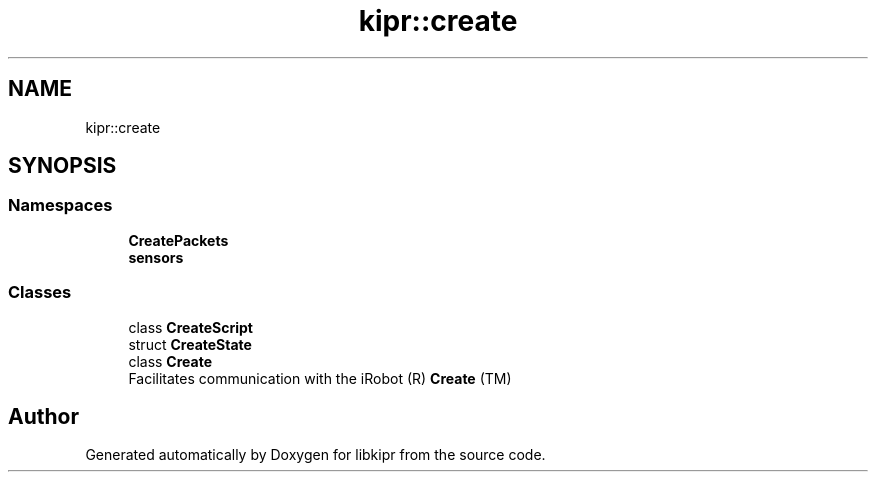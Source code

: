 .TH "kipr::create" 3 "Wed Sep 4 2024" "Version 1.0.0" "libkipr" \" -*- nroff -*-
.ad l
.nh
.SH NAME
kipr::create
.SH SYNOPSIS
.br
.PP
.SS "Namespaces"

.in +1c
.ti -1c
.RI " \fBCreatePackets\fP"
.br
.ti -1c
.RI " \fBsensors\fP"
.br
.in -1c
.SS "Classes"

.in +1c
.ti -1c
.RI "class \fBCreateScript\fP"
.br
.ti -1c
.RI "struct \fBCreateState\fP"
.br
.ti -1c
.RI "class \fBCreate\fP"
.br
.RI "Facilitates communication with the iRobot (R) \fBCreate\fP (TM) "
.in -1c
.SH "Author"
.PP 
Generated automatically by Doxygen for libkipr from the source code\&.
